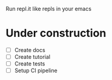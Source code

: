 Run repl.it like repls in your emacs

* Under construction
+ [ ] Create docs
+ [ ] Create tutorial
+ [ ] Create tests
+ [ ] Setup CI pipeline
